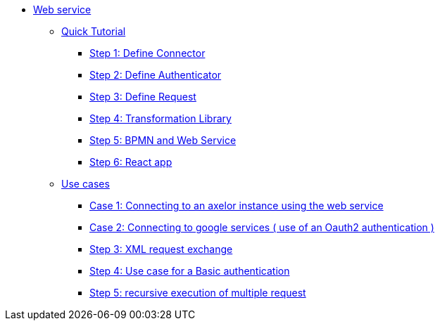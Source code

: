 * xref:index.adoc[Web service]
** xref:/tutorial/index.adoc[Quick Tutorial]
*** xref:/tutorial/step1.adoc[Step 1: Define  Connector]
*** xref:/tutorial/step2.adoc[Step 2: Define  Authenticator]
*** xref:/tutorial/step3.adoc[Step 3: Define Request]
*** xref:/tutorial/step4.adoc[Step 4: Transformation Library]
*** xref:/tutorial/step5.adoc[Step 5: BPMN and Web Service]
*** xref:/tutorial/step6.adoc[Step 6: React app]

** xref:/use-case/index.adoc[Use cases]
*** xref:/use-case/case1.adoc[Case 1: Connecting to an axelor instance using the web service]
*** xref:/use-case/case2.adoc[Case 2: Connecting to google services ( use of an Oauth2 authentication ) ]
*** xref:/use-case/case3.adoc[Step 3: XML request exchange ]
*** xref:/use-case/case4.adoc[Step 4: Use case for a Basic authentication]
*** xref:/use-case/case5.adoc[Step 5: recursive execution of multiple request]

